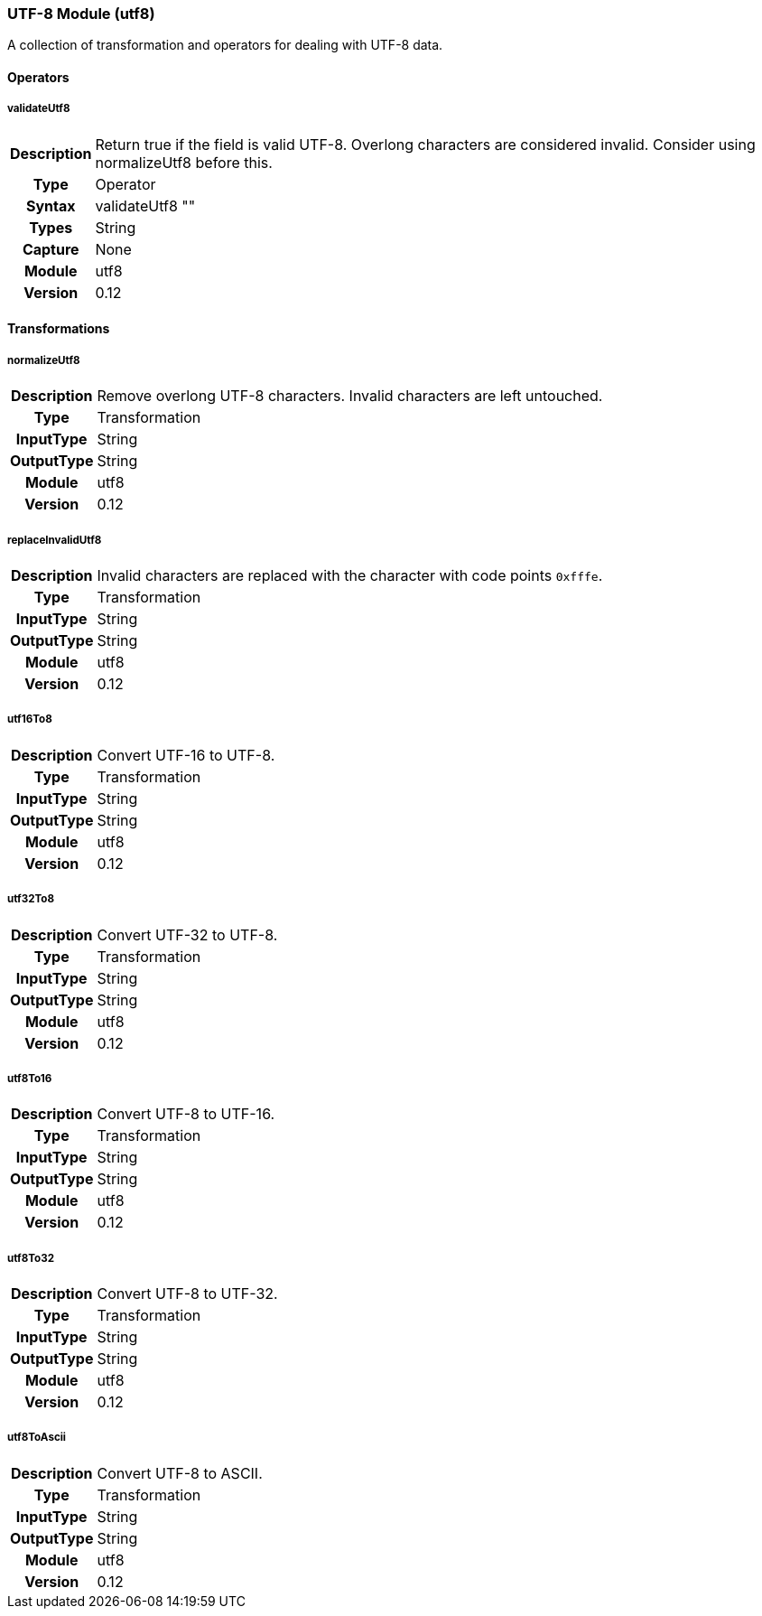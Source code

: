 [[module.utf8]]
=== UTF-8 Module (utf8)

A collection of transformation and operators for dealing with UTF-8 data.

==== Operators

[[operator.validateUtf8]]
===== validateUtf8
[cols=">h,<9"]
|===============================================================================
|Description|Return true if the field is valid UTF-8. Overlong characters are considered invalid. Consider using +normalizeUtf8+ before this.
|       Type|Operator
|     Syntax|validateUtf8 ""
|      Types|String
|    Capture|None
|     Module|utf8
|    Version|0.12
|===============================================================================

==== Transformations

[[transformation.normalizeUtf8]]
===== normalizeUtf8
[cols=">h,<9"]
|===============================================================================
|Description|Remove overlong UTF-8 characters. Invalid characters are left untouched.
|       Type|Transformation
|  InputType|String
| OutputType|String
|     Module|utf8
|    Version|0.12
|===============================================================================

[[transformation.replaceInvalidUtf8]]
===== replaceInvalidUtf8
[cols=">h,<9"]
|===============================================================================
|Description|Invalid characters are replaced with the character with code points `0xfffe`.
|       Type|Transformation
|  InputType|String
| OutputType|String
|     Module|utf8
|    Version|0.12
|===============================================================================

[[transformation.utf16To8]]
===== utf16To8
[cols=">h,<9"]
|===============================================================================
|Description|Convert UTF-16 to UTF-8.
|       Type|Transformation
|  InputType|String
| OutputType|String
|     Module|utf8
|    Version|0.12
|===============================================================================

[[transformation.utf32To8]]
===== utf32To8
[cols=">h,<9"]
|===============================================================================
|Description|Convert UTF-32 to UTF-8.
|       Type|Transformation
|  InputType|String
| OutputType|String
|     Module|utf8
|    Version|0.12
|===============================================================================

[[transformation.utf8To16]]
===== utf8To16
[cols=">h,<9"]
|===============================================================================
|Description|Convert UTF-8 to UTF-16.
|       Type|Transformation
|  InputType|String
| OutputType|String
|     Module|utf8
|    Version|0.12
|===============================================================================

[[transformation.utf8To32]]
===== utf8To32
[cols=">h,<9"]
|===============================================================================
|Description|Convert UTF-8 to UTF-32.
|       Type|Transformation
|  InputType|String
| OutputType|String
|     Module|utf8
|    Version|0.12
|===============================================================================

[[transformation.utf8ToAscii]]
===== utf8ToAscii
[cols=">h,<9"]
|===============================================================================
|Description|Convert UTF-8 to ASCII.
|       Type|Transformation
|  InputType|String
| OutputType|String
|     Module|utf8
|    Version|0.12
|===============================================================================
